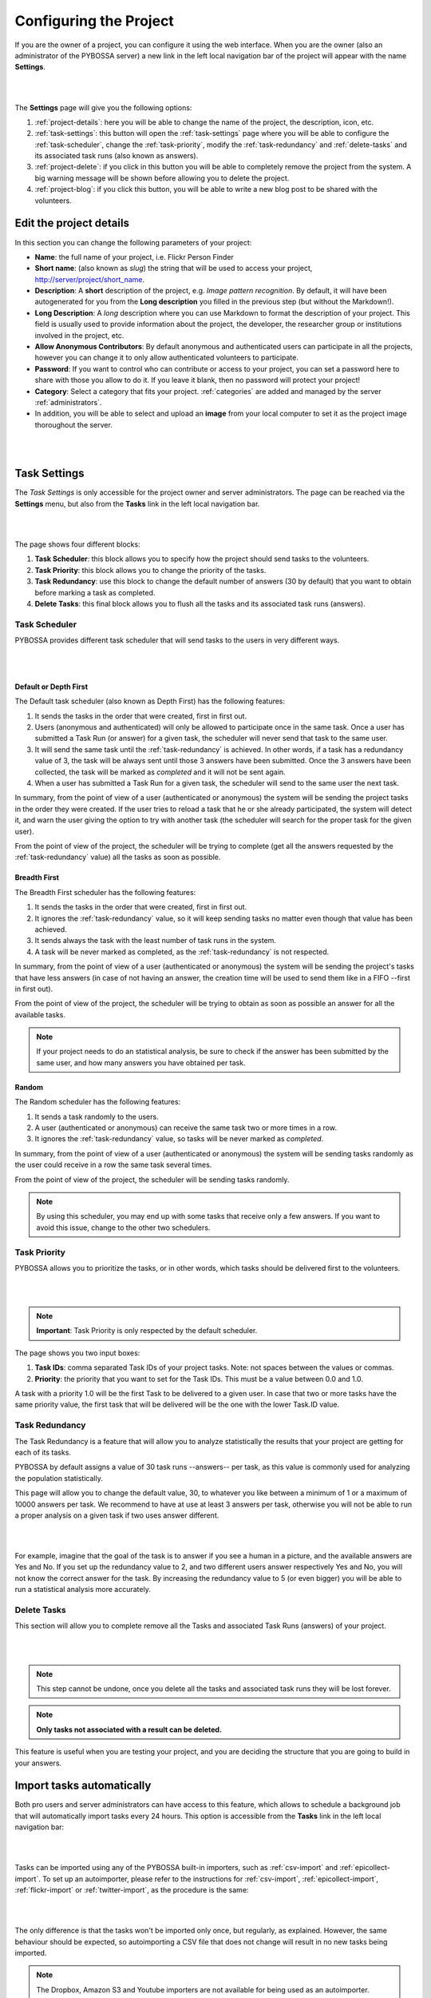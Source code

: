=======================
Configuring the Project
=======================

If you are the owner of a project, you can configure it using the web
interface. When you are the owner (also an administrator of the PYBOSSA server) a new 
link in the left local navigation bar of the project will appear with the
name **Settings**.

|
.. image:: http://i.imgur.com/6l91cyV.png
    :width: 100%
|

The **Settings** page will give you the following options:

#. :ref:`project-details`: here you will be able to change the name
   of the project, the description, icon, etc.
#. :ref:`task-settings`: this button will open the :ref:`task-settings` page where you
   will be able to configure the :ref:`task-scheduler`, change the
   :ref:`task-priority`, modify the
   :ref:`task-redundancy` 
   and :ref:`delete-tasks` and its associated task runs (also known as
   answers).
#. :ref:`project-delete`: if you click in this button you will be able to
   completely remove the project from the system. A big warning message
   will be shown before allowing you to delete the project.
#. :ref:`project-blog`: if you click this button, you will be able to write
   a new blog post to be shared with the volunteers.

.. _project-details:

Edit the project details
============================

In this section you can change the following parameters of your project:

* **Name**: the full name of your project, i.e. Flickr Person
  Finder
* **Short name**: (also known as *slug*) the string that will be used to access
  your project, http://server/project/short_name.
* **Description**: A **short** description of the project, e.g.
  *Image pattern recognition*. By default, it will have been autogenerated
  for you from the **Long description** you filled in the previous step
  (but without the Markdown!).
* **Long Description**: A *long* description where you can use Markdown
  to format the description of your project. This field is
  usually used to provide information about the project, the
  developer, the researcher group or institutions involved in the
  project, etc.
* **Allow Anonymous Contributors**: By default anonymous and
  authenticated users can participate in all the projects, however
  you can change it to only allow authenticated volunteers to
  participate.
* **Password**: If you want to control who can contribute or access to your
  project, you can set a password here to share with those you allow to do it.
  If you leave it blank, then no password will protect your project!
* **Category**: Select a category that fits your project.
  :ref:`categories`
  are added and managed by the server :ref:`administrators`.
* In addition, you will be able to select and upload an **image** from your
  local computer to set it as the project image thoroughout the server.

|
.. image:: http://i.imgur.com/ZbPoM3f.png
    :width: 100%
|
.. _`Markdown`: http://daringfireball.net/projects/markdown/

.. _task-settings:

Task Settings
=============

The *Task Settings* is only accessible for the project owner and server
administrators. The page can be reached via the **Settings** menu, but also
from the **Tasks** link in the left local navigation bar. 

|
.. image:: http://i.imgur.com/HsZvKBy.png
    :width: 100%
|

The page shows four different blocks:

#. **Task Scheduler**: this block allows you to specify how the project
   should send tasks to the volunteers.
#. **Task Priority**: this block allows you to change the priority of the tasks.
#. **Task Redundancy**: use this block to change the default number of answers
   (30 by default) that you want to obtain before marking a task as completed.
#. **Delete Tasks**: this final block allows you to flush all the tasks and its
   associated task runs (answers).

.. _task-scheduler:

Task Scheduler
--------------

PYBOSSA provides different task scheduler that will send tasks to the users in
very different ways. 

|
.. image:: http://i.imgur.com/CmIylfr.png
    :width: 100%
|

Default or Depth First
~~~~~~~~~~~~~~~~~~~~~~

The Default task scheduler (also known as Depth First) has the following
features:

#. It sends the tasks in the order that were created, first in first out.
#. Users (anonymous and authenticated) will only be allowed to participate once
   in the same task. Once a user has submitted a Task Run (or answer) for
   a given task, the scheduler will never send that task to the same user.
#. It will send the same task until the :ref:`task-redundancy` is achieved. In
   other words, if a task has a redundancy value of 3, the task will be always
   sent until those 3 answers have been submitted. Once the 3 answers have been
   collected, the task will be marked as *completed* and it will not be sent
   again.
#. When a user has submitted a Task Run for a given task, the scheduler
   will send to the same user the next task.

In summary, from the point of view of a user (authenticated or anonymous) the
system will be sending the project tasks in the order they were created. If
the user tries to reload a task that he or she already participated, the system
will detect it, and warn the user giving the option to try with another task
(the scheduler will search for the proper task for the given user).

From the point of view of the project, the scheduler will be trying to
complete (get all the answers requested by the :ref:`task-redundancy` value) all
the tasks as soon as possible.

Breadth First
~~~~~~~~~~~~~

The Breadth First scheduler has the following features:

#. It sends the tasks in the order that were created, first in first out.
#. It ignores the :ref:`task-redundancy` value, so it will keep sending tasks
   no matter even though that value has been achieved.
#. It sends always the task with the least number of task runs in the system.
#. A task will be never marked as completed, as the :ref:`task-redundancy` is
   not respected.

In summary, from the point of view of a user (authenticated or anonymous) the
system will be sending the project's tasks that have less answers (in case of
not having an answer, the creation time will be used to send them like in
a FIFO --first in first out). 

From the point of view of the project, the scheduler will be trying to obtain 
as soon as possible an answer for all the available tasks. 

.. note::

    If your project needs to do an statistical analysis, be sure to check if
    the answer has been submitted by the same user, and how many answers you have
    obtained per task.

Random
~~~~~~

The Random scheduler has the following features:

#. It sends a task randomly to the users.
#. A user (authenticated or anonymous) can receive the same task two or more
   times in a row.
#. It ignores the :ref:`task-redundancy` value, so tasks will be never marked
   as *completed*.

In summary, from the point of view of a user (authenticated or anonymous) the
system will be sending tasks randomly as the user could receive in a row the
same task several times. 

From the point of view of the project, the scheduler will be sending tasks
randomly.

.. note::
    By using this scheduler, you may end up with some tasks that receive only
    a few answers. If you want to avoid this issue, change to the other two
    schedulers.

.. _task-priority:

Task Priority
--------------

PYBOSSA allows you to prioritize the tasks, or in other words, which tasks
should be delivered first to the volunteers.

|
.. image:: http://i.imgur.com/drWV1re.png
    :width: 100%
|

.. note::
    **Important**: Task Priority is only respected by the default scheduler.

The page shows you two input boxes:

#. **Task IDs**: comma separated Task IDs of your project tasks. Note: not
   spaces between the values or commas.
#. **Priority**: the priority that you want to set for the Task IDs. This must
   be a value between 0.0 and 1.0.

A task with a priority 1.0 will be the first Task to be delivered to a given
user. In case that two or more tasks have the same priority value, the first task
that will be delivered will be the one with the lower Task.ID value.

.. _task-redundancy:

Task Redundancy
---------------

The Task Redundancy is a feature that will allow you to analyze statistically
the results that your project are getting for each of its tasks.

PYBOSSA by default assigns a value of 30 task runs --answers-- per task, as
this value is commonly used for analyzing the population statistically.

This page will allow you to change the default value, 30, to whatever you like
between a minimum of 1 or a maximum of 10000 answers per task. We recommend to
have at use at least 3 answers per task, otherwise you will not be able to run
a proper analysis on a given task if two uses answer different. 

|
.. image:: http://i.imgur.com/VaEI5GK.png
    :width: 100%
|

For example, imagine that the goal of the task is to answer if you see a human 
in a picture, and the available answers are Yes and No. If you set up the
redundancy value to 2, and two different users answer respectively Yes and No,
you will not know the correct answer for the task. By increasing the redundancy
value to 5 (or even bigger) you will be able to run a statistical analysis more
accurately.

.. _delete-tasks:

Delete Tasks
------------

This section will allow you to complete remove all the Tasks and associated
Task Runs (answers) of your project.

|
.. image:: http://i.imgur.com/JS4J5D0.png
    :width: 100%
|

.. note::
    This step cannot be undone, once you delete all the tasks and associated
    task runs they will be lost forever.

.. note::
    **Only tasks not associated with a result can be deleted.**

This feature is useful when you are testing your project, and you are
deciding the structure that you are going to build in your answers.

.. _autoimport-tasks:

Import tasks automatically
==========================

Both pro users and server administrators can have access to this feature, which
allows to schedule a background job that will automatically import tasks every
24 hours. This option is accessible from the **Tasks** link in the left local
navigation bar:

|
.. image:: http://i.imgur.com/HCuQDLJ.png
|

Tasks can be imported using any of the PYBOSSA built-in importers, such
as :ref:`csv-import` and :ref:`epicollect-import`. To set up an autoimporter,
please refer to the instructions for :ref:`csv-import`, :ref:`epicollect-import`,
:ref:`flickr-import` or :ref:`twitter-import`, as the procedure is the same:

|
.. image:: http://i.imgur.com/iaJHMtY.png
|

The only difference is that the tasks won't be imported only once, but regularly,
as explained. However, the same behaviour should be expected, so autoimporting a
CSV file that does not change will result in no new tasks being imported.

.. note::
    The Dropbox, Amazon S3 and Youtube importers are not available for being used as an
    autoimporter.

Once an autoimporter has been set up, it can also be cancelled anytime. Just delete it.
And a new one can then be created.

.. _project-delete:

Delete the project
==================

In case that you want to completely remove the project and all its tasks
and task runs, use this section to delete the project.

|
.. image:: http://i.imgur.com/JFAQHu0.png
    :width: 100%
|

.. note::
    This action cannot be undone, so be sure before proceeding.

.. note::
    Only projects without results can be deleted.

